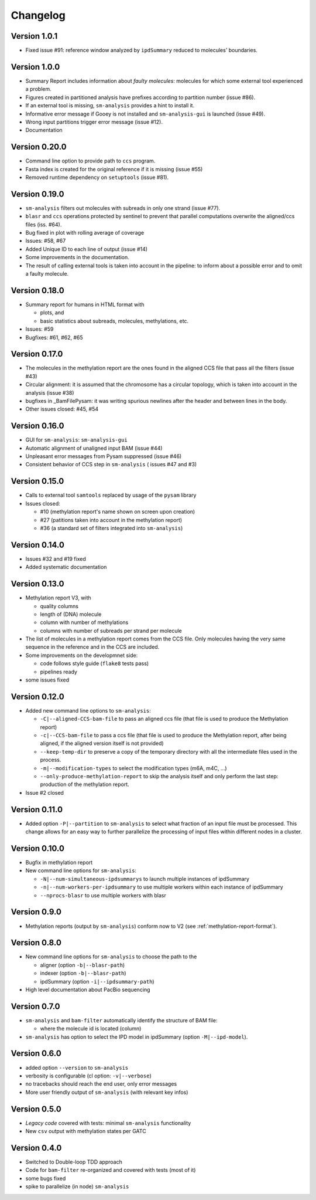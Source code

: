 .. _changelog:

Changelog
=========

Version 1.0.1
-------------

* Fixed issue #91: reference window analyzed by ``ipdSummary``
  reduced to molecules' boundaries.


Version 1.0.0
-------------

* Summary Report includes information about *faulty molecules*:
  molecules for which some external tool experienced a problem.
* Figures created in partitioned analysis have prefixes according
  to partition number (issue #86).
* If an external tool is missing, ``sm-analysis`` provides a hint to
  install it.
* Informative error message if Gooey is not installed
  and ``sm-analysis-gui`` is launched (issue #49).
* Wrong input partitions trigger error message (issue #12).
* Documentation


Version 0.20.0
--------------

* Command line option to provide path to ``ccs`` program.
* Fasta index is created for the original reference if it is missing
  (issue #55)
* Removed runtime dependency on ``setuptools`` (issue #81).


Version 0.19.0
--------------

* ``sm-analysis`` filters out molecules with subreads in only one
  strand (issue #77).
* ``blasr`` and ``ccs`` operations protected by sentinel to prevent
  that parallel computations overwrite the aligned/ccs files (iss. #64).
* Bug fixed in plot with rolling average of coverage
* Issues: #58, #67
* Added Unique ID to each line of output (issue #14)
* Some improvements in the documentation.
* The result of calling external tools is taken into account in the
  pipeline: to inform about a possible error and to omit a faulty
  molecule.


Version 0.18.0
--------------

* Summary report for humans in HTML format with

  * plots, and
  * basic statistics about subreads, molecules, methylations, etc.

* Issues: #59
* Bugfixes: #61, #62, #65


Version 0.17.0
--------------

* The molecules in the methylation report are the ones found
  in the aligned CCS file that pass all the filters (issue #43)
* Circular alignment: it is assumed that the chromosome has a
  circular topology, which is taken into account in the analysis
  (issue #38)
* bugfixes in _BamFilePysam: it was writing spurious newlines
  after the header and between lines in the body.
* Other issues closed: #45, #54


Version 0.16.0
--------------

* GUI for ``sm-analysis``: ``sm-analysis-gui``
* Automatic alignment of unaligned input BAM (issue #44)
* Unpleasant error messages from Pysam suppressed (issue #46)
* Consistent behavior of CCS step in ``sm-analysis`` (
  issues #47 and #3)


Version 0.15.0
--------------

* Calls to external tool ``samtools`` replaced by usage of the ``pysam``
  library
* Issues closed:

  * #10 (methylation report's name shown on screen upon creation)
  * #27 (patitions taken into account in the methylation report)
  * #36 (a standard set of filters integrated into ``sm-analysis``)


Version 0.14.0
--------------

* Issues #32 and #19 fixed
* Added systematic documentation


Version 0.13.0
--------------

* Methylation report V3, with

  * quality columns
  * length of (DNA) molecule
  * column with number of methylations
  * columns with number of subreads per strand per molecule

* The list of molecules in a methylation report comes from
  the CCS file. Only molecules having the very same sequence
  in the reference and in the CCS are included.
* Some improvements on the developmnet side:

  * code follows style guide (``flake8`` tests pass)
  * pipelines ready

* some issues fixed


Version 0.12.0
--------------

* Added new command line options to ``sm-analysis``:

  * ``-C|--aligned-CCS-bam-file`` to pass an aligned ccs file (that file
    is used to produce the Methylation report)
  * ``-c|--CCS-bam-file`` to pass a ccs file (that file is used to produce
    the Methylation report, after being aligned, if the aligned version
    itself is not provided)
  * ``--keep-temp-dir`` to preserve a copy of the temporary directory
    with all the intermediate files used in the process.
  * ``-m|--modification-types`` to select the modification types (m6A,
    m4C, ...)
  * ``--only-produce-methylation-report`` to skip the analysis itself and
    only perform the last step: production of the methylation report.

* Issue #2 closed


Version 0.11.0
--------------

* Added option ``-P|--partition`` to ``sm-analysis`` to select what fraction
  of an input file must be processed. This change allows for an easy way to
  further parallelize the processing of input files within different nodes
  in a cluster.


Version 0.10.0
--------------

* Bugfix in methylation report
* New command line options for ``sm-analysis``:
  
  * ``-N|--num-simultaneous-ipdsummarys`` to launch multiple instances of
    ipdSummary
  * ``-n|--num-workers-per-ipdsummary`` to use multiple workers within each
    instance of ipdSummary
  * ``--nprocs-blasr`` to use multiple workers with blasr


Version 0.9.0
-------------

* Methylation reports (output by ``sm-analysis``) conform now to V2
  (see :ref:`methylation-report-format`).


Version 0.8.0
-------------

* New command line options for ``sm-analysis`` to choose the path to the

  * aligner (option ``-b|--blasr-path``)
  * indexer (option ``-b|--blasr-path``)
  * ipdSummary (option ``-i|--ipdsummary-path``)

* High level documentation about PacBio sequencing
    

Version 0.7.0
-------------

* ``sm-analysis`` and ``bam-filter`` automatically identify the
  structure of BAM file:

  * where the molecule id is located (column)

* ``sm-analysis`` has option to select the IPD model in ipdSummary
  (option ``-M|--ipd-model``).


Version 0.6.0
-------------

* added option ``--version`` to ``sm-analysis``
* verbosity is configurable (cl option: ``-v|--verbose``)
* no tracebacks should reach the end user, only error messages
* More user friendly output of ``sm-analysis`` (with relevant key infos)


Version 0.5.0
-------------

* *Legacy code* covered with tests: minimal ``sm-analysis`` functionality
* New ``csv`` output with methylation states per GATC


Version 0.4.0
-------------

* Switched to Double-loop TDD approach
* Code for ``bam-filter`` re-organized and covered with tests (most of it)
* some bugs fixed
* spike to parallelize (in node) ``sm-analysis``
  

